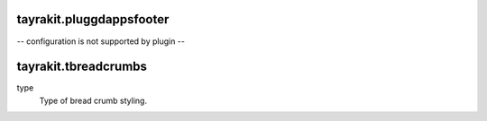 tayrakit.pluggdappsfooter
-------------------------

-- configuration is not supported by plugin --

tayrakit.tbreadcrumbs
---------------------

type
    Type of bread crumb styling.



